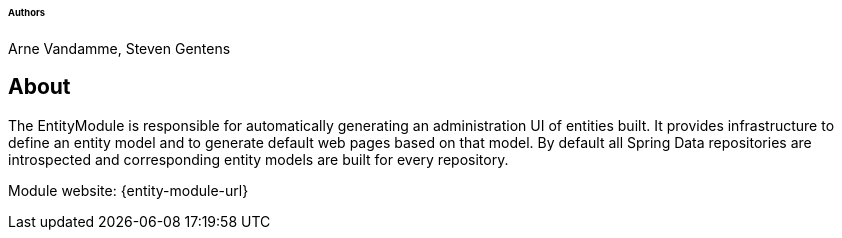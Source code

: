 [discrete]
====== Authors

Arne Vandamme, Steven Gentens

== About

The EntityModule is responsible for automatically generating an administration UI of entities built.
It provides infrastructure to define an entity model and to generate default web pages based on that model.
By default all Spring Data repositories are introspected and corresponding entity models are built for every repository.

Module website: {entity-module-url}